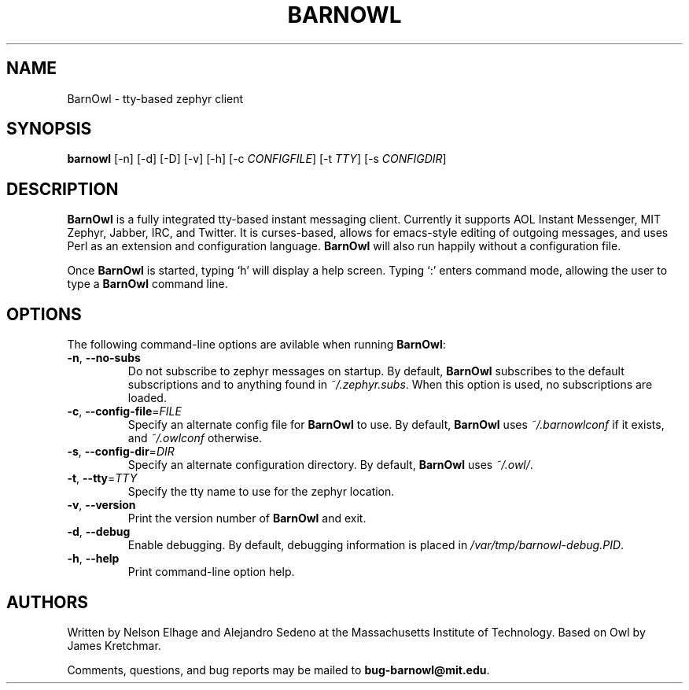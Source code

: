 .TH BARNOWL 1 "24 Jun 2011"
.SH NAME
BarnOwl \- tty\(hybased zephyr client
.SH SYNOPSIS
.B barnowl
[\-n]
[\-d]
[\-D]
[\-v]
[\-h]
[\-c \fICONFIGFILE\fP]
[\-t \fITTY\fP]
[\-s \fICONFIGDIR\fP]
.br
.SH DESCRIPTION
.B BarnOwl
is a fully integrated tty\(hybased instant messaging client.  Currently
it supports AOL Instant Messenger, MIT Zephyr, Jabber, IRC, and Twitter.  It is
curses\(hybased, allows for emacs\(hystyle editing of outgoing messages, and
uses Perl as an extension and configuration language.  \fBBarnOwl\fP will
also run happily without a configuration file.

Once \fBBarnOwl\fP is started, typing \(oqh\(cq will display a help screen.
Typing \(oq:\(cq enters command mode, allowing the user to type a \fBBarnOwl\fP
command line.

.SH OPTIONS
The following command\-line options are avilable when running \fBBarnOwl\fP:
.TP
\fB\-n\fP, \fB\-\-no\-subs\fP
Do not subscribe to zephyr messages on startup.  By default, \fBBarnOwl\fP
subscribes to the default subscriptions and to anything found in
\fI~/.zephyr.subs\fP.  When this option is used, no subscriptions are loaded.

.TP
\fB\-c\fP, \fB\-\-config\-file\fP=\fIFILE\fP
Specify an alternate config file for \fBBarnOwl\fP to use.  By default,
\fBBarnOwl\fP uses \fI~/.barnowlconf\fP if it exists, and \fI~/.owlconf\fP otherwise.

.TP
\fB\-s\fP, \fB\-\-config\-dir\fP=\fIDIR\fP
Specify an alternate configuration directory.  By default, \fBBarnOwl\fP uses
\fI~/.owl/\fP.

.TP
\fB\-t\fP, \fB\-\-tty\fP=\fITTY\fP
Specify the tty name to use for the zephyr location.

.TP
\fB\-v\fP, \fB\-\-version\fP
Print the version number of \fBBarnOwl\fP and exit.

.TP
\fB\-d\fP, \fB\-\-debug\fP
Enable debugging.  By default, debugging information is placed in
\fI/var/tmp/barnowl\-debug.PID\fP.

.TP
\fB\-h\fP, \fB\-\-help\fP
Print command\(hyline option help.

.SH AUTHORS
Written by Nelson Elhage and Alejandro Sedeno at the Massachusetts
Institute of Technology.  Based on Owl by James Kretchmar.

Comments, questions, and bug reports may be mailed to
\fBbug\-barnowl@mit.edu\fP.
